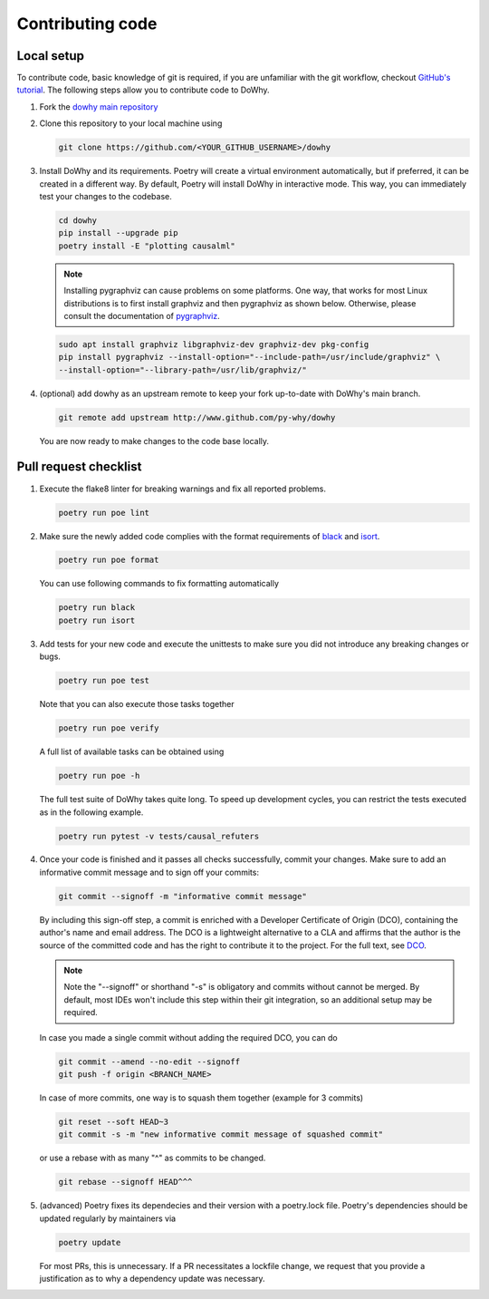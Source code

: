 Contributing code
==================================================

Local setup
----------------------------------

To contribute code, basic knowledge of git is required, if you are unfamiliar
with the git workflow, checkout `GitHub's tutorial <https://docs.github.com/en/get-started/quickstart/hello-world>`_.
The following steps allow you to contribute code to DoWhy.

#. Fork the `dowhy main repository <https://github.com/py-why/dowhy>`_

#. Clone this repository to your local machine using

   .. code:: shell

      git clone https://github.com/<YOUR_GITHUB_USERNAME>/dowhy

#. Install DoWhy and its requirements. Poetry will create a virtual environment automatically,
   but if preferred, it can be created in a different way.
   By default, Poetry will install DoWhy in interactive mode.
   This way, you can immediately test your changes to the codebase.

   .. code:: shell

      cd dowhy
      pip install --upgrade pip
      poetry install -E "plotting causalml"

   .. note::
      Installing pygraphviz can cause problems on some platforms.
      One way, that works for most Linux distributions is to
      first install graphviz and then pygraphviz as shown below.
      Otherwise, please consult the documentation of `pygraphviz <https://pygraphviz.github.io/documentation/stable/install.html>`_.

   .. code:: shell

       sudo apt install graphviz libgraphviz-dev graphviz-dev pkg-config
       pip install pygraphviz --install-option="--include-path=/usr/include/graphviz" \
       --install-option="--library-path=/usr/lib/graphviz/"

#. (optional) add dowhy as an upstream remote to keep your
   fork up-to-date with DoWhy's main branch.

   .. code:: shell

      git remote add upstream http://www.github.com/py-why/dowhy

   You are now ready to make changes to the code base locally.

Pull request checklist
----------------------------------

#. Execute the flake8 linter for breaking warnings and fix all reported problems.

   .. code:: shell

     poetry run poe lint

#. Make sure the newly added code complies with the format requirements of `black <https://black.readthedocs.io/en/stable/>`_ and
   `isort <https://pycqa.github.io/isort/>`_.

   .. code:: shell

     poetry run poe format

   You can use following commands to fix formatting automatically

   .. code:: shell

     poetry run black
     poetry run isort

#. Add tests for your new code and execute the unittests to make sure
   you did not introduce any breaking changes or bugs.

   .. code:: shell

     poetry run poe test

   Note that you can also execute those tasks together

   .. code:: shell

     poetry run poe verify

   A full list of available tasks can be obtained using

   .. code:: shell

     poetry run poe -h

   The full test suite of DoWhy takes quite long. To speed up development cycles,
   you can restrict the tests executed as in the following example.

   .. code:: shell

     poetry run pytest -v tests/causal_refuters

#. Once your code is finished and it passes all checks successfully,
   commit your changes. Make sure to add an informative commit message and to sign off your
   commits:

   .. code:: shell

     git commit --signoff -m "informative commit message"

   By including this sign-off step, a commit is enriched with a Developer Certificate of Origin (DCO), containing the author's name and email address.
   The DCO is a lightweight alternative to a CLA and affirms that the author is the source of the committed code and has the right to contribute it to the project.
   For the full text, see `DCO <https://developercertificate.org>`_.

   .. note::
      Note the "--signoff" or shorthand "-s" is obligatory and commits without cannot be merged.
      By default, most IDEs won't include this step within their git integration, so an additional setup may be required.

   In case you made a single commit without adding the required DCO, you can do

   .. code:: shell

     git commit --amend --no-edit --signoff
     git push -f origin <BRANCH_NAME>

   In case of more commits, one way is to squash them together (example for 3 commits)

   .. code:: shell

     git reset --soft HEAD~3
     git commit -s -m "new informative commit message of squashed commit"

   or use a rebase with as many "^" as commits to be changed.

   .. code:: shell

      git rebase --signoff HEAD^^^

#. (advanced) Poetry fixes its dependecies and their version with a poetry.lock file. Poetry's dependencies should be updated regularly by maintainers via

   .. code:: shell

     poetry update

   For most PRs, this is unnecessary. If a PR necessitates a lockfile change, we request that you provide a justification as to why a dependency update was necessary.
